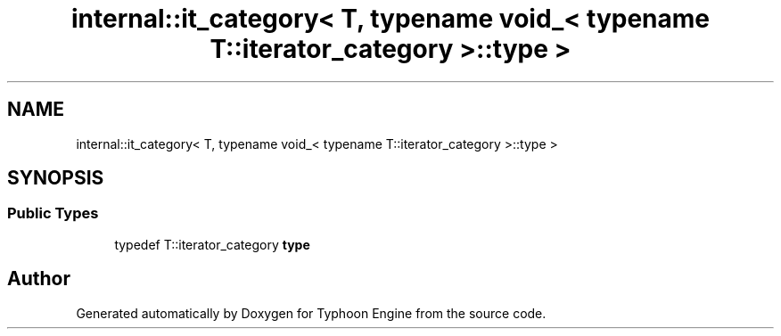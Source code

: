 .TH "internal::it_category< T, typename void_< typename T::iterator_category >::type >" 3 "Sat Jul 20 2019" "Version 0.1" "Typhoon Engine" \" -*- nroff -*-
.ad l
.nh
.SH NAME
internal::it_category< T, typename void_< typename T::iterator_category >::type >
.SH SYNOPSIS
.br
.PP
.SS "Public Types"

.in +1c
.ti -1c
.RI "typedef T::iterator_category \fBtype\fP"
.br
.in -1c

.SH "Author"
.PP 
Generated automatically by Doxygen for Typhoon Engine from the source code\&.
